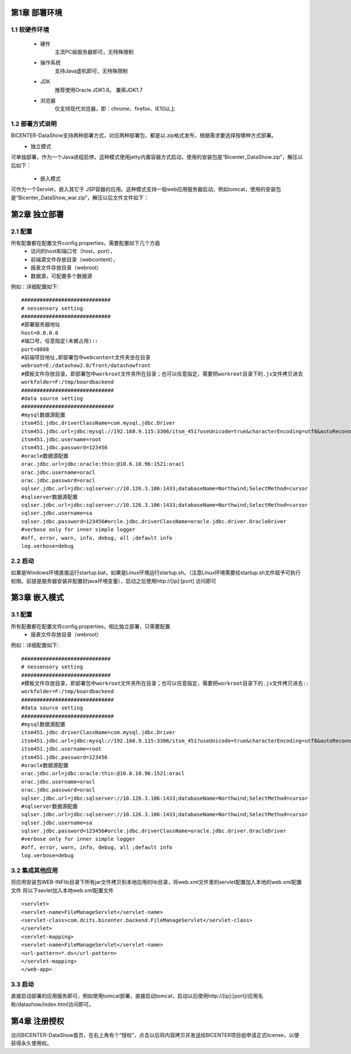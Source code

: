 .. _dataShow_deploy:

第1章	部署环境
===========================
1.1	软硬件环境
--------------
 * 硬件
	主流PC级服务器即可，无特殊限制
 * 操作系统
	支持Java虚机即可，无特殊限制
 * JDK
	推荐使用Oracle JDK1.8。 兼荣JDK1.7
 * 浏览器
	仅支持现代浏览器，即：chrome、firefox、IE10以上

1.2	部署方式说明
-------------------
BICENTER-DataShow支持两种部署方式，对应两种部署包，都是以.zip格式发布，根据需求要选择按哪种方式部署。
 * 独立模式
可单独部署，作为一个Java进程启停。这种模式使用jetty内置容器方式启动，使用的安装包是“Bicenter_DataShow.zip”，解压以后如下：
  .. image :: _static/images/datashow/deploy/1.2.1.png 
 * 嵌入模式
可作为一个Servlet，嵌入其它于 JSP容器的应用。这种模式支持一般web应用服务器启动，例如tomcat，使用的安装包是“Bicenter_DataShow_war.zip”，解压以后文件文件如下：
  .. image :: _static/images/datashow/deploy/1.2.2.png 

第2章	独立部署
===========================

2.1	配置
-------------------
所有配置都在配置文件config.properties，需要配置如下几个方面
 * 访问的host和端口号（host，port）， 
 * 前端源文件存放目录（webcontent），
 * 报表文件存放目录（webroot）
 * 数据源，可配置多个数据源
例如：详细配置如下::

		#############################
		# nessensory setting
		#############################
		#部署服务器地址
		host=0.0.0.0   
		#端口号，任意指定(未被占用)::
		port=8888	
		#前端项目地址,即部署包中webcontent文件夹坐在目录				
		webroot=E:/datashow2.0/front/datashowfront  
		#模板文件存放目录，即部署包中workroot文件夹所在目录；也可以任意指定，需要把workroot目录下的.js文件拷贝进去
		workfolder=F:/tmp/boardbackend       
		##############################
		#data source setting
		##############################
		#mysql数据源配置
		itsm451.jdbc.driverClassName=com.mysql.jdbc.Driver
		itsm451.jdbc.url=jdbc:mysql://192.168.9.115:3306/itsm_451?useUnicode=true&characterEncoding=utf8&autoReconnect=true
		itsm451.jdbc.username=root
		itsm451.jdbc.password=123456
		#oracle数据源配置
		orac.jdbc.url=jdbc:oracle:thin:@10.6.10.96:1521:oracl
		orac.jdbc.username=oracl
		orac.jdbc.password=oracl
		sqlser.jdbc.url=jdbc:sqlserver://10.126.3.106:1433;databaseName=Northwind;SelectMethod=cursor
		#sqlserver数据源配置
		sqlser.jdbc.url=jdbc:sqlserver://10.126.3.106:1433;databaseName=Northwind;SelectMethod=cursor
		sqlser.jdbc.username=sa
		sqlser.jdbc.password=123456#orcle.jdbc.driverClassName=oracle.jdbc.driver.OracleDriver
		#verbose only for inner simple logger
		#off, error, warn, info, debug, all ;default info
		log.verbose=debug


2.2	启动
-------------------
如果是Windows环境直接运行startup.bat，如果是Linux环境运行startup.sh。（注意Linux环境需要给startup.sh文件赋予可执行权限。前提是服务器安装并配置好java环境变量），启动之后使用http://[ip]:[port] 访问即可

第3章	嵌入模式
===========================
3.1	配置
-------------------
所有配置都在配置文件config.properties，相比独立部署，只需要配置
 * 报表文件存放目录（webroot）
例如：详细配置如下::

		#############################
		# nessensory setting
		#############################
		#模板文件存放目录，即部署包中workroot文件夹所在目录；也可以任意指定，需要把workroot目录下的.js文件拷贝进去::
		workfolder=F:/tmp/boardbackend       
		##############################
		#data source setting
		##############################
		#mysql数据源配置
		itsm451.jdbc.driverClassName=com.mysql.jdbc.Driver
		itsm451.jdbc.url=jdbc:mysql://192.168.9.115:3306/itsm_451?useUnicode=true&characterEncoding=utf8&autoReconnect=true
		itsm451.jdbc.username=root
		itsm451.jdbc.password=123456
		#oracle数据源配置
		orac.jdbc.url=jdbc:oracle:thin:@10.6.10.96:1521:oracl
		orac.jdbc.username=oracl
		orac.jdbc.password=oracl
		sqlser.jdbc.url=jdbc:sqlserver://10.126.3.106:1433;databaseName=Northwind;SelectMethod=cursor
		#sqlserver数据源配置
		sqlser.jdbc.url=jdbc:sqlserver://10.126.3.106:1433;databaseName=Northwind;SelectMethod=cursor
		sqlser.jdbc.username=sa
		sqlser.jdbc.password=123456#orcle.jdbc.driverClassName=oracle.jdbc.driver.OracleDriver
		#verbose only for inner simple logger
		#off, error, warn, info, debug, all ;default info
		log.verbose=debug



3.2	集成其他应用
-------------------
将应用安装包\WEB-INF\lib目录下所有jar文件拷贝到本地应用的lib目录，将web.xml文件里的servlet配置加入本地的web.xml配置文件
将以下sevlet加入本地web.xml配置文件
::

<servlet>
<servlet-name>FileManageServlet</servlet-name>
<servlet-class>com.dcits.bicenter.backend.FileManageServlet</servlet-class>
</servlet>
<servlet-mapping>
<servlet-name>FileManageServlet</servlet-name>
<url-pattern>*.ds</url-pattern>
</servlet-mapping>  
</web-app>


3.3	启动
-------------------
直接启动部署的应用服务即可，例如使用tomcat部署，直接启动tomcat，启动以后使用http://[ip]:[port]/应用名称/datashow/index.html访问即可。

第4章	注册授权
===========================
访问BICENTER-DataShow首页，在右上角有个“授权”，点击以后将内容拷贝并发送给BICENTER项目组申请正式license，以便获得永久使用权。